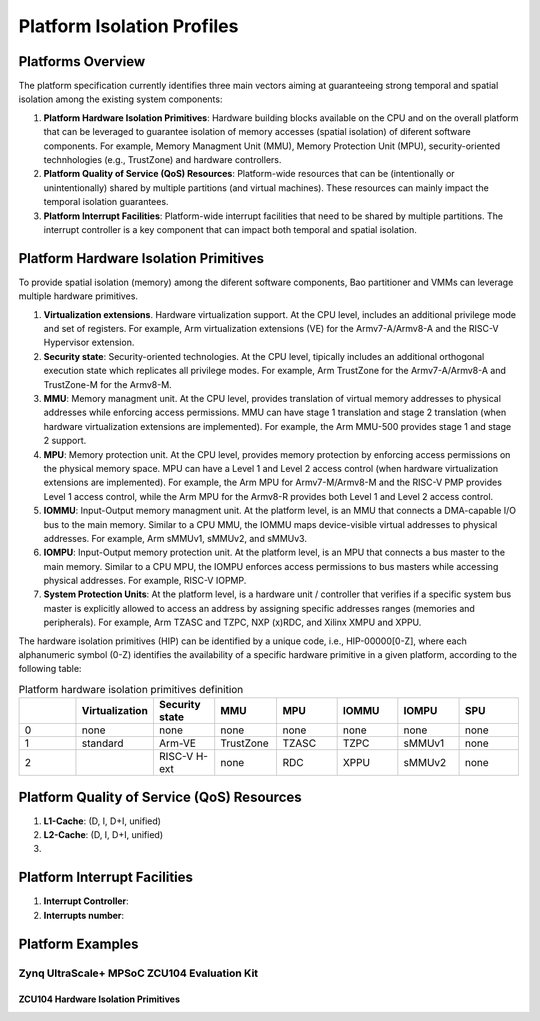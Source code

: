 .. _platform:

Platform Isolation Profiles
===========================


Platforms Overview
------------------

The platform specification currently identifies three main vectors aiming at 
guaranteeing strong temporal and spatial isolation among the existing system
components:

#. **Platform Hardware Isolation Primitives**: Hardware building blocks 
   available on the CPU and on the overall platform that can be leveraged to 
   guarantee isolation of memory accesses (spatial isolation) of diferent 
   software components. For example, Memory Managment Unit (MMU), Memory 
   Protection Unit (MPU), security-oriented technhologies (e.g., TrustZone) and 
   hardware controllers.

#. **Platform Quality of Service (QoS) Resources**: Platform-wide resources that 
   can be (intentionally or unintentionally) shared by multiple partitions (and 
   virtual machines). These resources can mainly impact the temporal isolation 
   guarantees.

#. **Platform Interrupt Facilities**: Platform-wide interrupt facilities that 
   need to be shared by multiple partitions. The interrupt controller is a key 
   component that can impact both temporal and spatial isolation. 


Platform Hardware Isolation Primitives
--------------------------------------

To provide spatial isolation (memory) among the diferent software components, 
Bao partitioner and VMMs can leverage multiple hardware primitives.

#. **Virtualization extensions**. Hardware virtualization support. At the CPU 
   level, includes an additional privilege mode and set of registers. For 
   example, Arm virtualization extensions (VE) for the Armv7-A/Armv8-A and the 
   RISC-V Hypervisor extension.

#. **Security state**: Security-oriented technologies. At the CPU level, 
   tipically includes an additional orthogonal execution state which replicates
   all privilege modes. For example, Arm TrustZone for the Armv7-A/Armv8-A and 
   TrustZone-M for the Armv8-M.

#. **MMU**: Memory managment unit. At the CPU level, provides translation of
   virtual memory addresses to physical addresses while enforcing access 
   permissions. MMU can have stage 1 translation and stage 2 translation (when
   hardware virtualization extensions are implemented). For example, the Arm 
   MMU-500 provides stage 1 and stage 2 support. 

#. **MPU**: Memory protection unit. At the CPU level, provides memory protection
   by enforcing access permissions on the physical memory space. MPU can have a 
   Level 1 and Level 2 access control (when hardware virtualization extensions 
   are implemented). For example, the Arm MPU for Armv7-M/Armv8-M and the RISC-V 
   PMP provides Level 1 access control, while the Arm MPU for the Armv8-R 
   provides both Level 1 and Level 2 access control. 

#. **IOMMU**: Input-Output memory managment unit. At the platform level, is an 
   MMU that connects a DMA-capable I/O bus to the main memory. Similar to a 
   CPU MMU, the IOMMU maps device-visible virtual addresses to physical 
   addresses. For example, Arm sMMUv1, sMMUv2, and sMMUv3. 

#. **IOMPU**: Input-Output memory protection unit. At the platform level, is an 
   MPU that connects a bus master to the main memory. Similar to a 
   CPU MPU, the IOMPU enforces access permissions to bus masters while accessing 
   physical addresses. For example, RISC-V IOPMP. 

#. **System Protection Units**: At the platform level, is a hardware unit / 
   controller that verifies if a specific system bus master is explicitly 
   allowed to access an address by assigning specific addresses ranges (memories
   and peripherals). For example, Arm TZASC and TZPC, NXP (x)RDC, and Xilinx 
   XMPU and XPPU.

The hardware isolation primitives (HIP) can be identified by a unique code, 
i.e., HIP-00000[0-Z], where each alphanumeric symbol (0-Z) identifies the 
availability of a specific hardware primitive in a given platform, according to 
the following table:



.. list-table:: Platform hardware isolation primitives definition
   :widths: 25 25 25 25 25 25 25 25
   :header-rows: 1

   * - 
     - Virtualization
     - Security state
     - MMU
     - MPU
     - IOMMU
     - IOMPU
     - SPU
   * - 0
     - none
     - none
     - none
     - none
     - none
     - none
     - none
   * - 1
     - standard
     - Arm-VE
     - TrustZone
     - TZASC
     - TZPC
     - sMMUv1
     - none
   * - 2
     - 
     - RISC-V H-ext
     - none
     - RDC
     - XPPU
     - sMMUv2
     - none


Platform Quality of Service (QoS) Resources
-------------------------------------------

#. **L1-Cache**: (D, I, D+I, unified)

#. **L2-Cache**: (D, I, D+I, unified)

#. 




Platform Interrupt Facilities
-----------------------------

#. **Interrupt Controller**:

#. **Interrupts number**:



Platform Examples
-----------------

Zynq UltraScale+ MPSoC ZCU104 Evaluation Kit
********************************************

ZCU104 Hardware Isolation Primitives
####################################

